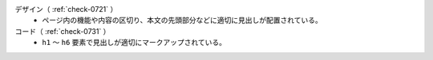 デザイン（ :ref:`check-0721` ）
   *  ページ内の機能や内容の区切り、本文の先頭部分などに適切に見出しが配置されている。
コード（ :ref:`check-0731` ）
   *  ``h1`` ～ ``h6`` 要素で見出しが適切にマークアップされている。
